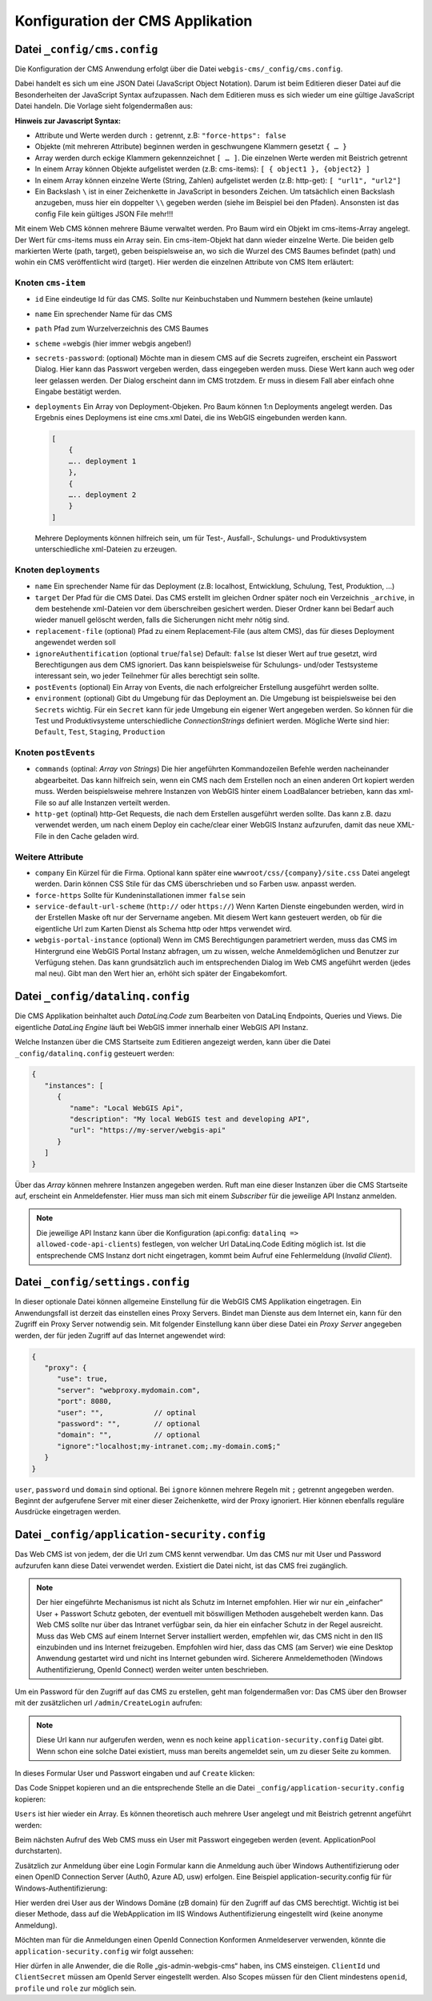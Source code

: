 Konfiguration der CMS Applikation
=================================

Datei ``_config/cms.config``
----------------------------

Die Konfiguration der CMS Anwendung erfolgt über die Datei ``webgis-cms/_config/cms.config``.

Dabei handelt es sich um eine JSON Datei (JavaScript Object Notation). Darum ist beim Editieren dieser Datei auf die Besonderheiten der JavaScript Syntax aufzupassen. 
Nach dem Editieren muss es sich wieder um eine gültige JavaScript Datei handeln. Die Vorlage sieht folgendermaßen aus:

.. image:: img/config1.png

**Hinweis zur Javascript Syntax:**

•	Attribute und Werte werden durch ``:`` getrennt, z.B: ``"force-https": false``
•	Objekte (mit mehreren Attribute) beginnen werden in geschwungene Klammern gesetzt ``{ … }``
•	Array werden durch eckige Klammern gekennzeichnet ``[ … ]``. Die einzelnen Werte werden mit Beistrich getrennt
•	In einem Array können Objekte aufgelistet werden (z.B: cms-items): ``[ { object1 }, {object2} ]``
•	In einem Array können einzelne Werte (String, Zahlen) aufgelistet werden (z.B: http-get): ``[ "url1", "url2"]``
•	Ein Backslash ``\`` ist in einer Zeichenkette in JavaScript in besonders Zeichen. Um tatsächlich einen Backslash anzugeben, muss hier ein doppelter ``\\`` gegeben werden (siehe im Beispiel bei den Pfaden). Ansonsten ist das config File kein gültiges JSON File mehr!!!

Mit einem Web CMS können mehrere Bäume verwaltet werden. Pro Baum wird ein Objekt im cms-items-Array angelegt.
Der Wert für cms-items muss ein Array sein. Ein cms-item-Objekt hat dann wieder einzelne Werte. Die beiden gelb markierten Werte (path, target), 
geben beispielsweise an, wo sich die Wurzel des CMS Baumes befindet (path) und wohin ein CMS veröffentlicht wird (target). 
Hier werden die einzelnen Attribute von CMS Item erläutert:

Knoten ``cms-item``
+++++++++++++++++++

* ``id``
  Eine eindeutige Id für das CMS. Sollte nur Keinbuchstaben und Nummern bestehen (keine umlaute)

* ``name``
  Ein sprechender Name für das CMS

* ``path``
  Pfad zum Wurzelverzeichnis des CMS Baumes

* ``scheme``
  =webgis (hier immer webgis angeben!)

* ``secrets-password``: (optional)
  Möchte man in diesem CMS auf die Secrets zugreifen, erscheint ein Passwort Dialog.
  Hier kann das Passwort vergeben werden, dass eingegeben werden muss. Diese Wert kann auch
  weg oder leer gelassen werden. Der Dialog erscheint dann im CMS trotzdem. Er muss in diesem
  Fall aber einfach ohne Eingabe bestätigt werden.

* ``deployments``
  Ein Array von Deployment-Objeken. Pro Baum können 1:n Deployments angelegt werden. 
  Das Ergebnis eines Deploymens ist eine cms.xml Datei, die ins WebGIS eingebunden werden kann.

  .. code::

    [
        {
        ….. deployment 1
        },
        {
        ….. deployment 2
        }
    ]

  Mehrere Deployments können hilfreich sein, um für Test-, Ausfall-, 
  Schulungs- und Produktivsystem unterschiedliche xml-Dateien zu erzeugen.

Knoten ``deployments``
++++++++++++++++++++++

* ``name``
  Ein sprechender Name für das Deployment (z.B: localhost, Entwicklung, Schulung, Test, Produktion, …)

* ``target``
  Der Pfad für die CMS Datei. Das CMS erstellt im gleichen Ordner später noch ein Verzeichnis ``_archive``, 
  in dem bestehende xml-Dateien vor dem überschreiben gesichert werden. Dieser Ordner 
  kann bei Bedarf auch wieder manuell gelöscht werden, falls die Sicherungen nicht mehr nötig sind.

* ``replacement-file`` (optional)
  Pfad zu einem Replacement-File (aus altem CMS), 
  das für dieses Deployment angewendet werden soll

* ``ignoreAuthentification`` (optional ``true``/``false``)
  Default: ``false``
  Ist dieser Wert auf true gesetzt, wird Berechtigungen aus dem CMS ignoriert. 
  Das kann beispielsweise für Schulungs- und/oder Testsysteme interessant sein, 
  wo jeder Teilnehmer für alles berechtigt sein sollte.

* ``postEvents`` (optional)
  Ein Array von Events, die nach erfolgreicher Erstellung ausgeführt werden sollte. 

* ``environment`` (optional)
  Gibt du Umgebung für das Deployment an. Die Umgebung ist beispielsweise bei den ``Secrets`` wichtig. 
  Für ein ``Secret`` kann für jede Umgebung ein eigener Wert angegeben werden. So können für die Test und Produktivsysteme unterschiedliche 
  *ConnectionStrings* definiert werden.
  Mögliche Werte sind hier: ``Default``, ``Test``, ``Staging``, ``Production``

Knoten ``postEvents``
+++++++++++++++++++++

* ``commands`` (optinal: *Array von Strings*)
  Die hier angeführten Kommandozeilen Befehle werden nacheinander abgearbeitet.
  Das kann hilfreich sein, wenn ein CMS nach dem Erstellen noch an einen anderen 
  Ort kopiert werden muss. Werden beispielsweise mehrere Instanzen von WebGIS hinter 
  einem LoadBalancer betrieben, kann das xml-File so auf alle Instanzen verteilt werden.

* ``http-get`` (optinal)
  http-Get Requests, die nach dem Erstellen ausgeführt werden sollte. 
  Das kann z.B. dazu verwendet werden, um nach einem Deploy ein cache/clear einer 
  WebGIS Instanz aufzurufen, damit das neue XML-File in den Cache geladen wird.

Weitere Attribute
+++++++++++++++++

* ``company``
  Ein Kürzel für die Firma. Optional kann später eine ``wwwroot/css/{company}/site.css`` 
  Datei angelegt werden.  Darin können CSS Stile für das CMS überschrieben und so Farben
  usw. anpasst werden.

* ``force-https``
  Sollte für Kundeninstallationen immer ``false`` sein

* ``service-default-url-scheme``  (``http://`` oder ``https://``)
  Wenn Karten Dienste eingebunden werden, wird in der Erstellen Maske oft nur der 
  Servername angeben. Mit diesem Wert kann gesteuert werden, ob für die eigentliche Url 
  zum Karten Dienst als Schema http oder https verwendet wird.

* ``webgis-portal-instance`` (optional)
  Wenn im CMS Berechtigungen parametriert werden, muss das CMS im Hintergrund eine WebGIS 
  Portal Instanz abfragen, um zu wissen, welche Anmeldemöglichen und Benutzer zur 
  Verfügung stehen. Das kann grundsätzlich auch im entsprechenden Dialog im Web CMS 
  angeführt werden (jedes mal neu). Gibt man den Wert hier an, erhöht sich später der 
  Eingabekomfort.

Datei ``_config/datalinq.config``
---------------------------------

Die CMS Applikation beinhaltet auch *DataLinq.Code* zum Bearbeiten von DataLinq Endpoints, Queries und Views.
Die eigentliche *DataLinq Engine* läuft bei WebGIS immer innerhalb einer WebGIS API Instanz.

Welche Instanzen über die CMS Startseite zum Editieren angezeigt werden, kann über die Datei 
``_config/datalinq.config`` gesteuert werden:

.. code-block::

   {
      "instances": [
         {
            "name": "Local WebGIS Api",
            "description": "My local WebGIS test and developing API",
            "url": "https://my-server/webgis-api"
         }
      ]
   }


Über das *Array* können mehrere Instanzen angegeben werden. Ruft man eine dieser Instanzen über die CMS Startseite
auf, erscheint ein Anmeldefenster. Hier muss man sich mit einem *Subscriber* für die jeweilige API Instanz anmelden.

.. note::
  Die jeweilige API Instanz kann über die Konfiguration (api.config: ``datalinq => allowed-code-api-clients``)
  festlegen, von welcher Url DataLinq.Code Editing möglich ist. Ist die entsprechende CMS Instanz dort nicht 
  eingetragen, kommt beim Aufruf eine Fehlermeldung (*Invalid Client*).


Datei ``_config/settings.config``
---------------------------------

In dieser optionale Datei können allgemeine Einstellung für die WebGIS CMS Applikation eingetragen. Ein Anwendungsfall
ist derzeit das einstellen eines Proxy Servers. Bindet man Dienste aus dem Internet ein, kann für den Zugriff ein Proxy Server notwendig sein.
Mit folgender Einstellung kann über diese Datei ein *Proxy Server* angegeben werden, der für jeden Zugriff auf das Internet angewendet wird:

.. code-block::

   {
      "proxy": {
         "use": true,
         "server": "webproxy.mydomain.com",
         "port": 8080,
         "user": "",            // optinal
         "password": "",        // optional
         "domain": "",          // optional
         "ignore":"localhost;my-intranet.com;.my-domain.com$;"
      }
   }


``user``, ``password`` und ``domain`` sind optional. Bei ``ignore`` können mehrere Regeln mit ``;`` getrennt angegeben werden. Beginnt der aufgerufene Server mit 
einer dieser Zeichenkette, wird der Proxy ignoriert. Hier können ebenfalls reguläre Ausdrücke eingetragen werden.

Datei ``_config/application-security.config``
---------------------------------------------

Das Web CMS ist von jedem, der die Url zum CMS kennt verwendbar. 
Um das CMS nur mit User und Password aufzurufen kann diese Datei verwendet werden. 
Existiert die Datei nicht, ist das CMS frei zugänglich.

.. note::
   Der hier eingeführte Mechanismus ist nicht als Schutz im Internet empfohlen.
   Hier wir nur ein „einfacher“ User + Passwort Schutz geboten, der eventuell mit böswilligen 
   Methoden ausgehebelt werden kann. Das Web CMS sollte nur über das Intranet verfügbar sein, 
   da hier ein einfacher Schutz in der Regel ausreicht. Muss das Web CMS auf einem Internet 
   Server installiert werden, empfehlen wir, das CMS nicht in den IIS einzubinden und ins 
   Internet freizugeben. Empfohlen wird hier, dass das CMS (am Server) wie eine Desktop
   Anwendung gestartet wird und nicht ins Internet gebunden wird.
   Sicherere Anmeldemethoden (Windows Authentifizierung, OpenId Connect) werden weiter 
   unten beschrieben.

Um ein Password für den Zugriff auf das CMS zu erstellen, geht man folgendermaßen vor:
Das CMS über den Browser mit der zusätzlichen url ``/admin/CreateLogin`` aufrufen:

.. image:: img/config-security1.png

.. note::
   Diese Url kann nur aufgerufen werden, wenn es noch keine ``application-security.config`` 
   Datei gibt. Wenn schon eine solche Datei existiert, 
   muss man bereits angemeldet sein, um zu dieser Seite zu kommen.

In dieses Formular User und Passwort eingaben und auf ``Create`` klicken:

.. image:: img/config-security2.png

Das Code Snippet kopieren und an die entsprechende Stelle an die Datei ``_config/application-security.config`` kopieren:

.. image:: img/config-security3.png

``Users`` ist hier wieder ein Array. Es können theoretisch auch mehrere User 
angelegt und mit Beistrich getrennt angeführt werden:

.. image:: img/config-security4.png 

Beim nächsten Aufruf des Web CMS muss ein User mit Passwort eingegeben werden (event. ApplicationPool durchstarten).

Zusätzlich zur Anmeldung über eine Login Formular kann die Anmeldung auch über 
Windows Authentifizierung oder einen OpenID Connection Server (Auth0, Azure AD, usw) erfolgen.
Eine Beispiel application-security.config für für Windows-Authentifizierung:

.. image:: img/config-security5.png 

Hier werden drei User aus der Windows Domäne (zB domain) für den Zugriff auf das 
CMS berechtigt. Wichtig ist bei dieser Methode, dass auf die WebApplication im 
IIS Windows Authentifizierung eingestellt wird (keine anonyme Anmeldung).

Möchten man für die Anmeldungen einen OpenId Connection Konformen Anmeldeserver verwenden, 
könnte die ``application-security.config`` wir folgt aussehen:

.. image:: img/config-security6.png 

Hier dürfen in alle Anwender, die die Rolle „gis-admin-webgis-cms“ haben, 
ins CMS einsteigen. ``ClientId`` und ``ClientSecret`` müssen am OpenId Server eingestellt werden. 
Also Scopes müssen für den Client mindestens ``openid``, ``profile`` und ``role`` zur möglich sein.

